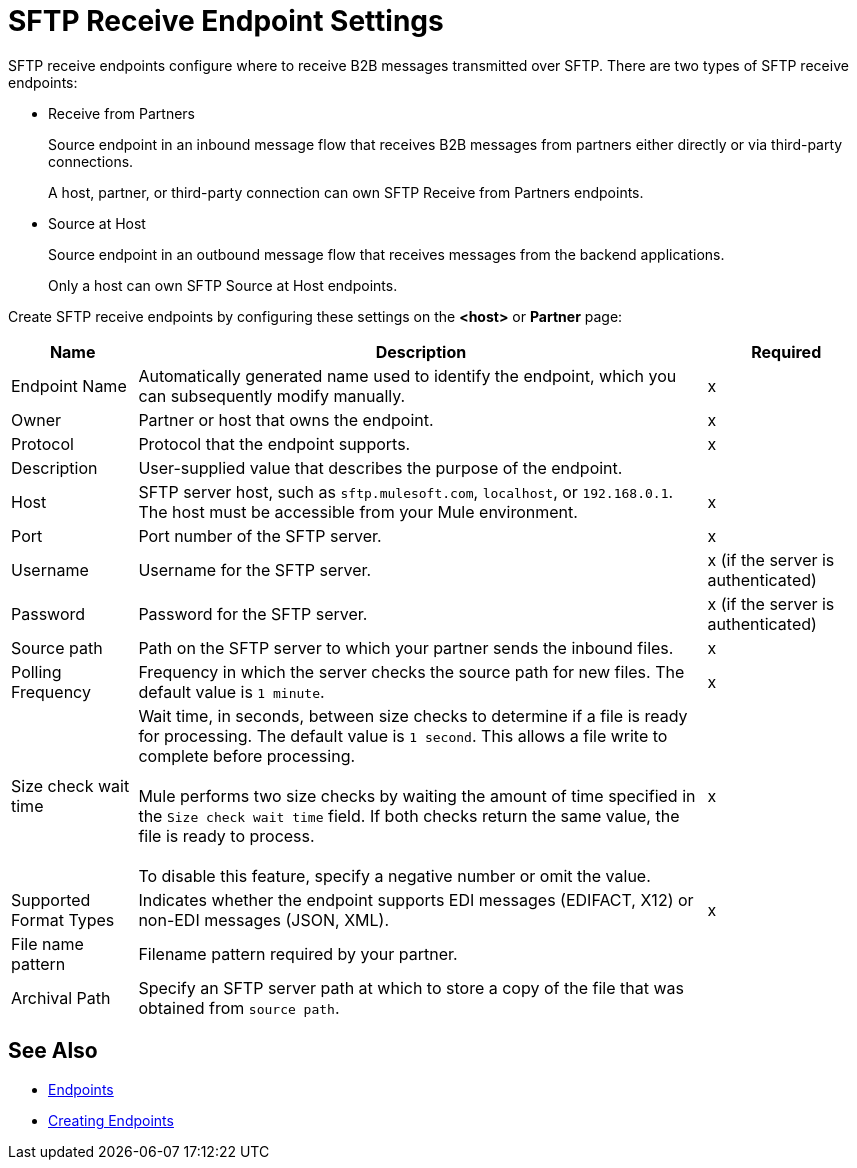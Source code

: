 = SFTP Receive Endpoint Settings

SFTP receive endpoints configure where to receive B2B messages transmitted over SFTP. There are two types of SFTP receive endpoints:

* Receive from Partners
+
Source endpoint in an inbound message flow that receives B2B messages from partners either directly or via third-party connections.
+
A host, partner, or third-party connection can own SFTP Receive from Partners endpoints.
+
* Source at Host
+
Source endpoint in an outbound message flow that receives messages from the backend applications.
+
Only a host can own SFTP Source at Host endpoints.

Create SFTP receive endpoints by configuring these settings on the *<host>* or *Partner* page:

[%header%autowidth.spread]
|===
|Name |Description | Required
| Endpoint Name
| Automatically generated name used to identify the endpoint, which you can subsequently modify manually.
| x

| Owner
| Partner or host that owns the endpoint.
| x

| Protocol
| Protocol that the endpoint supports.
| x

| Description
| User-supplied value that describes the purpose of the endpoint.
|

| Host
| SFTP server host, such as `sftp.mulesoft.com`, `localhost`, or `192.168.0.1`. The host must be accessible from your Mule environment.
| x

| Port
| Port number of the SFTP server.
| x

| Username
| Username for the SFTP server.
| x (if the server is authenticated)

| Password
| Password for the SFTP server.
| x (if the server is authenticated)

| Source path
| Path on the SFTP server to which your partner sends the inbound files.
| x

| Polling Frequency
| Frequency in which the server checks the source path for new files. The default value is `1 minute`.
| x

| Size check wait time
| Wait time, in seconds, between size checks to determine if a file is ready for processing. The default value is `1 second`. This allows a file write to complete before processing.
{sp} +
{sp} +
Mule performs two size checks by waiting the amount of time specified in the `Size check wait time` field. If both checks return the same value, the file is ready to process.
{sp} +
{sp} +
To disable this feature, specify a negative number or omit the value.
|x

| Supported Format Types
| Indicates whether the endpoint supports EDI messages (EDIFACT, X12) or non-EDI messages (JSON, XML).
|x

| File name pattern
| Filename pattern required by your partner.
|

| Archival Path
| Specify an SFTP server path at which to store a copy of the file that was obtained from `source path`.
|
|===

== See Also

* xref:endpoints.adoc[Endpoints]
* xref:create-endpoint.adoc[Creating Endpoints]
